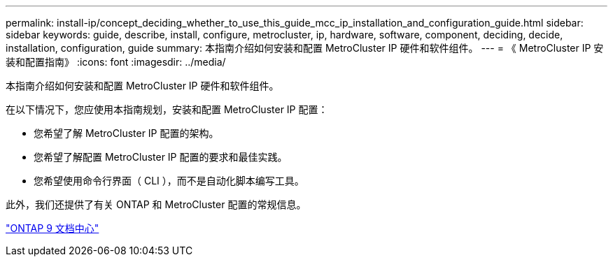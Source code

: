 ---
permalink: install-ip/concept_deciding_whether_to_use_this_guide_mcc_ip_installation_and_configuration_guide.html 
sidebar: sidebar 
keywords: guide, describe, install, configure, metrocluster, ip, hardware, software, component, deciding, decide, installation, configuration, guide 
summary: 本指南介绍如何安装和配置 MetroCluster IP 硬件和软件组件。 
---
= 《 MetroCluster IP 安装和配置指南》
:icons: font
:imagesdir: ../media/


[role="lead"]
本指南介绍如何安装和配置 MetroCluster IP 硬件和软件组件。

在以下情况下，您应使用本指南规划，安装和配置 MetroCluster IP 配置：

* 您希望了解 MetroCluster IP 配置的架构。
* 您希望了解配置 MetroCluster IP 配置的要求和最佳实践。
* 您希望使用命令行界面（ CLI ），而不是自动化脚本编写工具。


此外，我们还提供了有关 ONTAP 和 MetroCluster 配置的常规信息。

https://docs.netapp.com/ontap-9/index.jsp["ONTAP 9 文档中心"]
